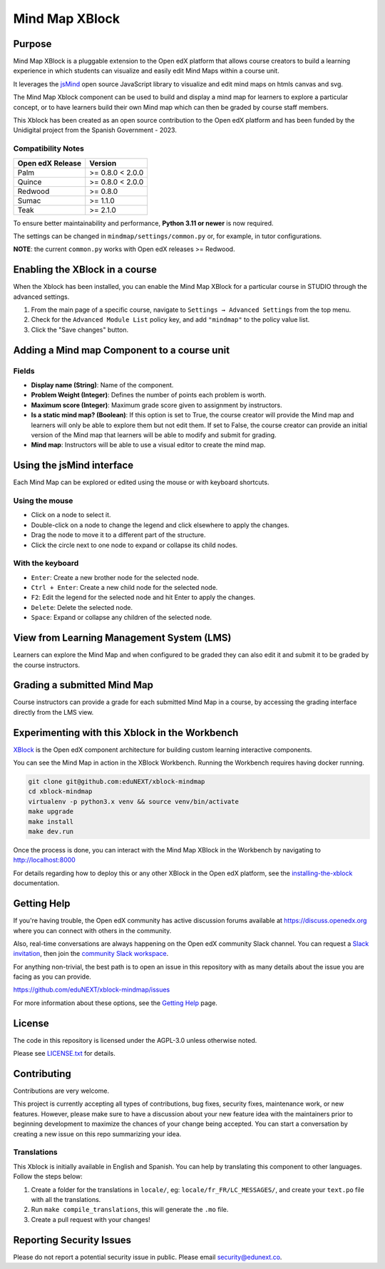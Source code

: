 Mind Map XBlock
#################

|status-badge| |license-badge| |ci-badge|

Purpose
*******

Mind Map XBlock is a pluggable extension to the Open edX platform that allows course creators to build a learning experience in which students can visualize and easily edit Mind Maps within a course unit.

It leverages the `jsMind`_ open source JavaScript library to visualize and edit mind maps on htmls canvas and svg.

.. _jsMind: https://github.com/hizzgdev/jsmind

The Mind Map Xblock component can be used to build and display a mind map for learners to explore a particular concept, or to have learners build their own Mind map which can then be graded by course staff members.

This Xblock has been created as an open source contribution to the Open edX platform and has been funded by the Unidigital project from the Spanish Government - 2023. 

Compatibility Notes
===================

+------------------+------------------+
| Open edX Release | Version          |
+==================+==================+
| Palm             | >= 0.8.0 < 2.0.0 |
+------------------+------------------+
| Quince           | >= 0.8.0 < 2.0.0 |
+------------------+------------------+
| Redwood          | >= 0.8.0         |
+------------------+------------------+
| Sumac            | >= 1.1.0         |
+------------------+------------------+
| Teak             | >= 2.1.0         |
+------------------+------------------+

To ensure better maintainability and performance, **Python 3.11 or newer** is now required.

The settings can be changed in ``mindmap/settings/common.py`` or, for example, in tutor configurations.

**NOTE**: the current ``common.py`` works with Open edX releases >= Redwood.


Enabling the XBlock in a course
*******************************

When the Xblock has been installed, you can enable the Mind Map XBlock for a particular course in STUDIO through the advanced settings.

1. From the main page of a specific course, navigate to ``Settings → Advanced Settings`` from the top menu.
2. Check for the ``Advanced Module List`` policy key, and add ``"mindmap"`` to the policy value list.
3. Click the "Save changes" button.

.. image:: https://github.com/eduNEXT/xblock-mindmap/assets/64033729/52b644de-4cd4-4971-abba-83f08e7aacdb



Adding a Mind map Component to a course unit
********************************************

.. image:: https://github.com/eduNEXT/xblock-mindmap/assets/33465240/268e97fc-9411-4581-aec6-5f949980442f

Fields
======
- **Display name (String)**: Name of the component.
- **Problem Weight (Integer)**: Defines the number of points each problem is worth.
- **Maximum score (Integer)**: Maximum grade score given to assignment by instructors.
- **Is a static mind map? (Boolean)**: If this option is set to True, the course creator will provide the Mind map and learners will only be able to explore them but not edit them.  If set to False, the course creator can provide an initial version of the Mind map that learners will be able to modify and submit for grading.
- **Mind map**: Instructors will be able to use a visual editor to create the mind map.


Using the jsMind interface
**************************
Each Mind Map can be explored or edited using the mouse or with keyboard shortcuts.

Using the mouse
===============
- Click on a node to select it.
- Double-click on a node to change the legend and click elsewhere to apply the changes.
- Drag the node to move it to a different part of the structure.
- Click the circle next to one node to expand or collapse its child nodes.

With the keyboard
=================
- ``Enter``: Create a new brother node for the selected node.
- ``Ctrl + Enter``: Create a new child node for the selected node.
- ``F2``: Edit the legend for the selected node and hit Enter to apply the changes.
- ``Delete``: Delete the selected node.
- ``Space``: Expand or collapse any children of the selected node.



View from Learning Management System (LMS)
******************************************

Learners can explore the Mind Map and when configured to be graded they can also edit it and submit it to be graded by the course instructors.

.. image:: https://github.com/eduNEXT/xblock-mindmap/assets/64033729/67be4ebf-4d0e-44c8-ac61-173756da01d1



Grading a submitted Mind Map
*****************************

Course instructors can provide a grade for each submitted Mind Map in a course, by accessing the grading interface directly from the LMS view.



Experimenting with this Xblock in the Workbench
************************************************

`XBlock`_ is the Open edX component architecture for building custom learning interactive components.

.. _XBlock: https://openedx.org/r/xblock


You can see the Mind Map in action in the XBlock Workbench. Running the Workbench requires having docker running.

.. code:: bash

    git clone git@github.com:eduNEXT/xblock-mindmap
    cd xblock-mindmap
    virtualenv -p python3.x venv && source venv/bin/activate
    make upgrade
    make install
    make dev.run

Once the process is done, you can interact with the Mind Map XBlock in the Workbench by navigating to http://localhost:8000

For details regarding how to deploy this or any other XBlock in the Open edX platform, see the `installing-the-xblock`_ documentation.

.. _installing-the-xblock: https://edx.readthedocs.io/projects/xblock-tutorial/en/latest/edx_platform/devstack.html#installing-the-xblock


Getting Help
*************

If you're having trouble, the Open edX community has active discussion forums available at https://discuss.openedx.org where you can connect with others in the community.

Also, real-time conversations are always happening on the Open edX community Slack channel. You can request a `Slack invitation`_, then join the `community Slack workspace`_.

For anything non-trivial, the best path is to open an issue in this repository with as many details about the issue you are facing as you can provide.

https://github.com/eduNEXT/xblock-mindmap/issues


For more information about these options, see the `Getting Help`_ page.

.. _Slack invitation: https://openedx.org/slack
.. _community Slack workspace: https://openedx.slack.com/
.. _Getting Help: https://openedx.org/getting-help


License
*******

The code in this repository is licensed under the AGPL-3.0 unless otherwise noted.

Please see `LICENSE.txt <LICENSE.txt>`_ for details.


Contributing
************

Contributions are very welcome.

This project is currently accepting all types of contributions, bug fixes, security fixes, maintenance
work, or new features.  However, please make sure to have a discussion about your new feature idea with
the maintainers prior to beginning development to maximize the chances of your change being accepted.
You can start a conversation by creating a new issue on this repo summarizing your idea.


Translations
============
This Xblock is initially available in English and Spanish. You can help by translating this component to other languages. Follow the steps below:

1. Create a folder for the translations in ``locale/``, eg: ``locale/fr_FR/LC_MESSAGES/``, and create
   your ``text.po`` file with all the translations.
2. Run ``make compile_translations``, this will generate the ``.mo`` file.
3. Create a pull request with your changes!


Reporting Security Issues
*************************

Please do not report a potential security issue in public. Please email security@edunext.co.

.. |pypi-badge| image:: https://img.shields.io/pypi/v/xblock-mindmap.svg
    :target: https://pypi.python.org/pypi/xblock-mindmap/
    :alt: PyPI

.. |ci-badge| image:: https://github.com/eduNEXT/xblock-mindmap/workflows/Python%20CI/badge.svg?branch=main
    :target: https://github.com/eduNEXT/xblock-mindmap/actions
    :alt: CI

.. |codecov-badge| image:: https://codecov.io/github/eduNEXT/xblock-mindmap/coverage.svg?branch=main
    :target: https://codecov.io/github/eduNEXT/xblock-mindmap?branch=main
    :alt: Codecov

.. |pyversions-badge| image:: https://img.shields.io/pypi/pyversions/xblock-mindmap.svg
    :target: https://pypi.python.org/pypi/xblock-mindmap/
    :alt: Supported Python versions

.. |license-badge| image:: https://img.shields.io/github/license/eduNEXT/xblock-mindmap.svg
    :target: https://github.com/eduNEXT/xblock-mindmap/blob/main/LICENSE.txt
    :alt: License

.. TODO: Choose one of the statuses below and remove the other status-badge lines.
.. .. |status-badge| image:: https://img.shields.io/badge/Status-Experimental-yellow
.. |status-badge| image:: https://img.shields.io/badge/Status-Maintained-brightgreen
.. .. |status-badge| image:: https://img.shields.io/badge/Status-Deprecated-orange
.. .. |status-badge| image:: https://img.shields.io/badge/Status-Unsupported-red
